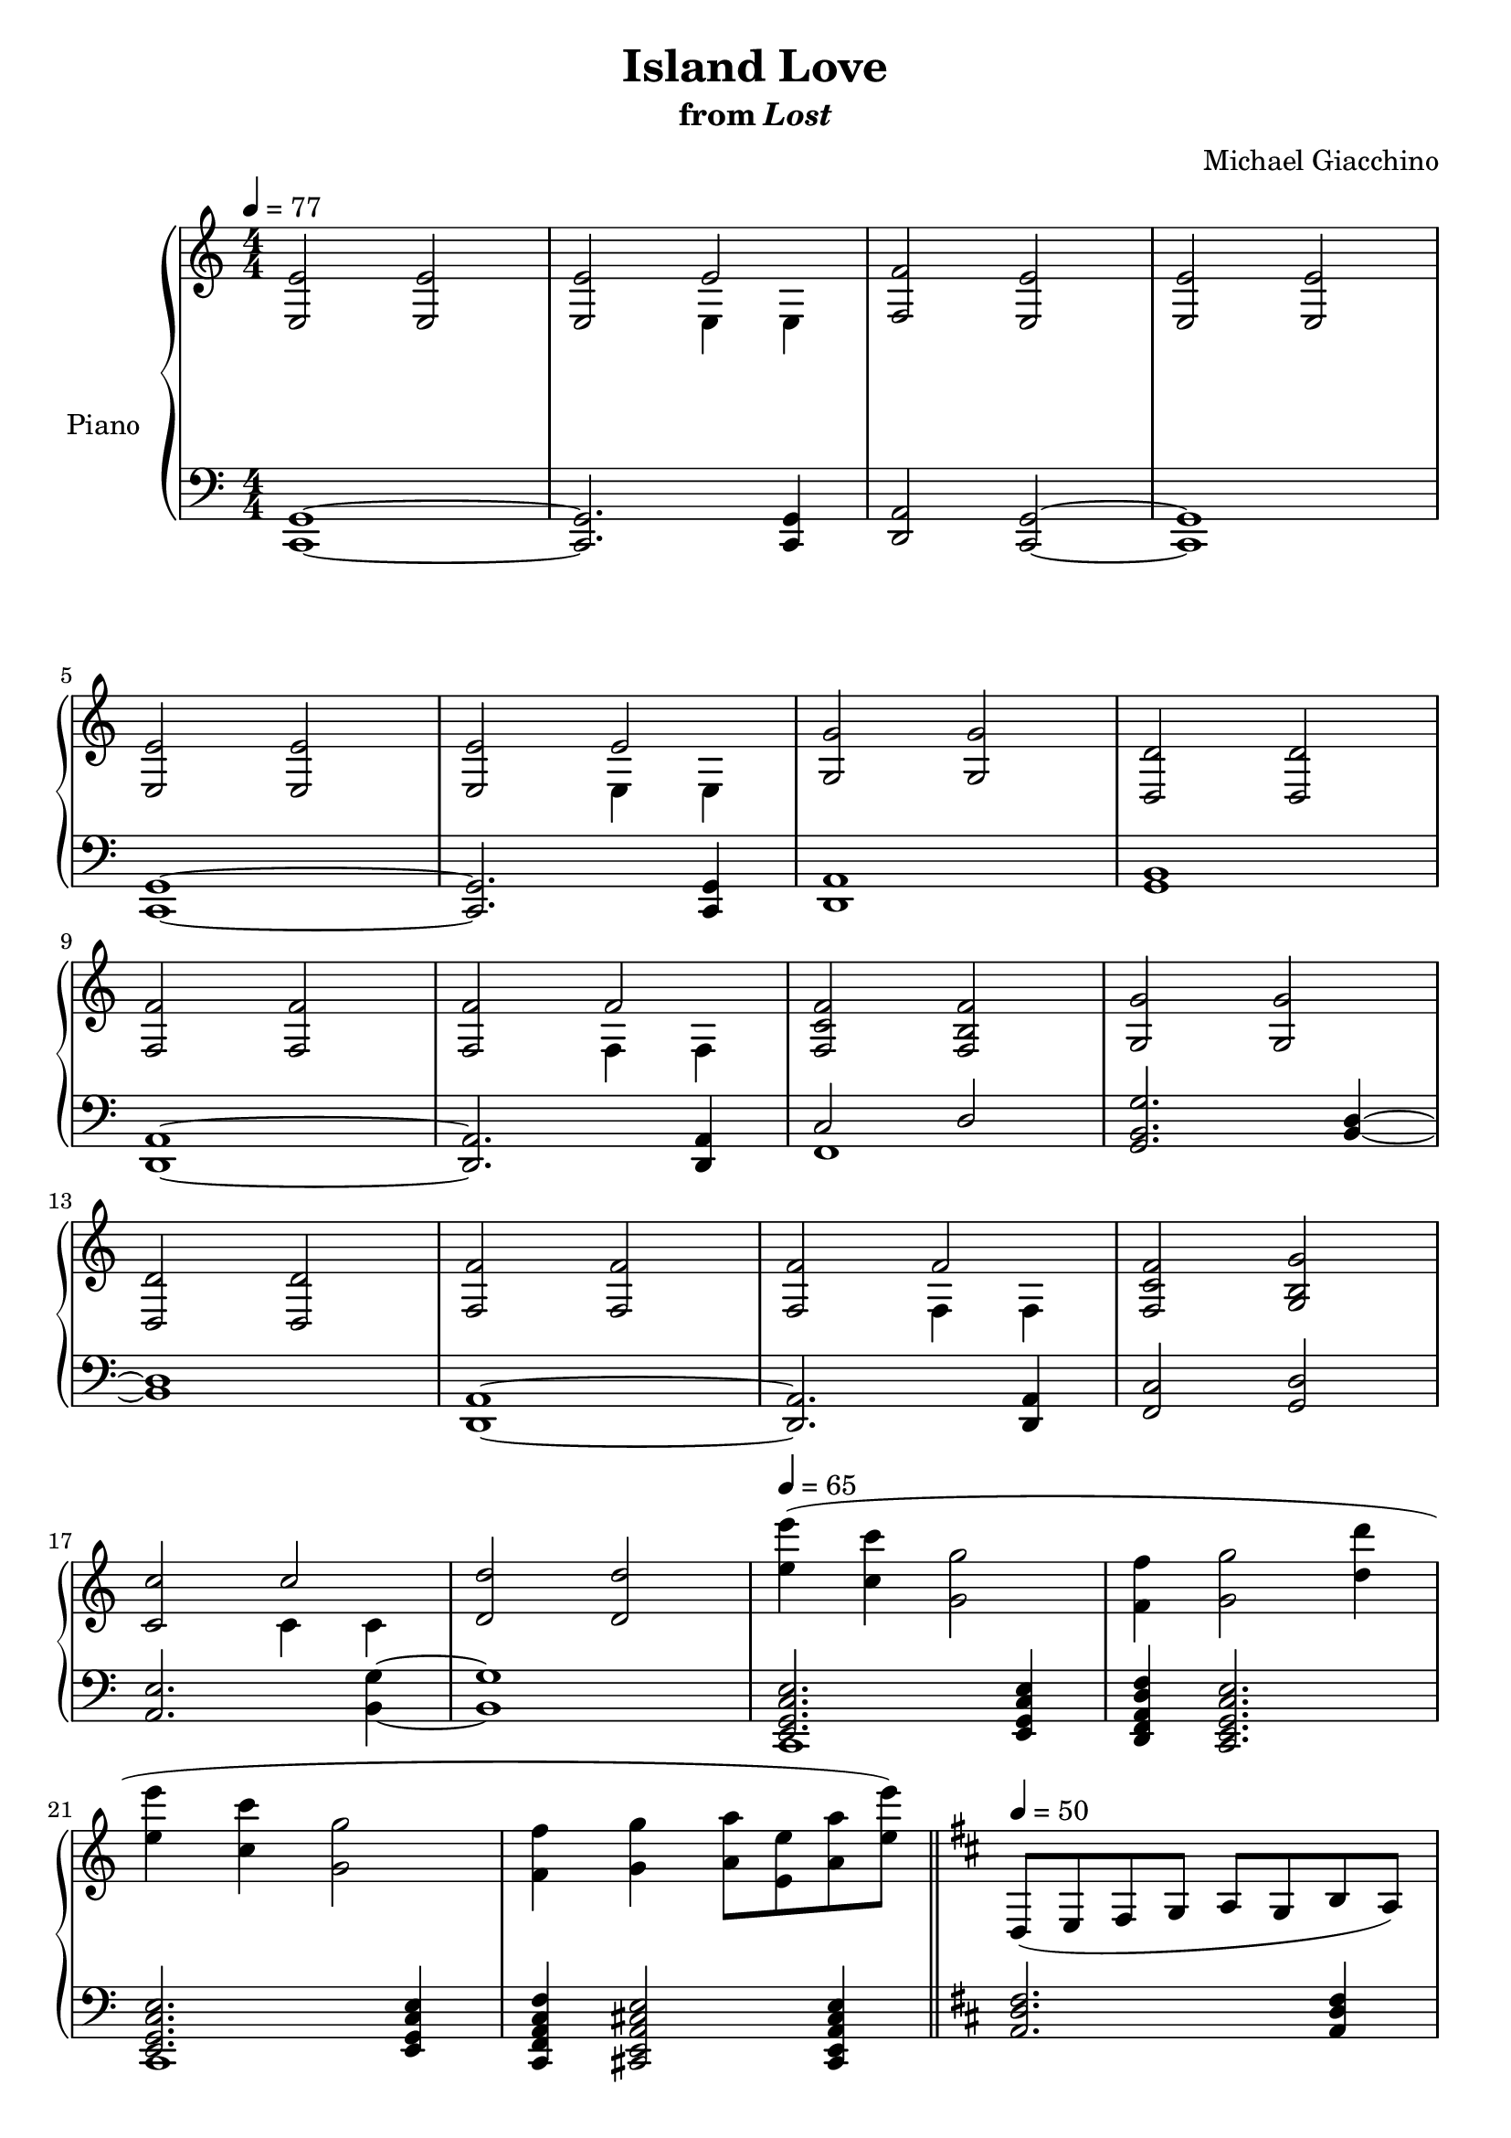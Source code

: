 \version "2.12.2"

\header {
  title = "Island Love"
  subtitle = \markup { "from" \italic "Lost" }
  composer = "Michael Giacchino"
}

global = {
  \tempo 4 = 77
  \key c \major
  \time 4/4
  \numericTimeSignature
  s1*18
  \tempo 4 = 65
  s1*4
  \bar "||"
  \tempo 4 = 50
  \key d \major
  s1*6
  \time 2/4
  s2
  \time 4/4
  s1*2
  \time 2/4
  s2
  \time 4/4
  s1
  \bar "|."
}

upper = \relative c {
  \clef treble
  <<
    {
      <e e'>2 <e e'>
      <e e'> e'2
      <f, f'>2 <e e'>
      <e e'>2 <e e'>
      \break

      <e e'> <e e'>
      <e e'> e'
      <g, g'> <g g'>
      <d d'> <d d'>
      \break

      <f f'> <f f'>
      <f f'> f'
      <f, c' f> <f b f'>
      <g g'> <g g'>
      \break

      <d d'> <d d'>
      <f f'> <f f'>
      <f f'> f'
      <f, c' f> <g b g'>
      \break

      <c c'> c'
    }
  \\
    {
      s1
      s2 e,,4 e
      s1*3
      s2 e4 e
      s1*3
      s2 f4 f
      s1*4
      s2 f4 f
      s1
      s2 c'4 c
    }
  >>
  <d d'>2 <d d'>
  <e' e'>4( <c c'> <g g'>2
  <f f'>4 <g g'>2 <d' d'>4
  \break

  <e e'> <c c'> <g g'>2
  <f f'>4 <g g'> <a a'>8 <e e'> <a a'> <e' e'>)
  d,,( e fis g a g b a)
  \break

  b( g d' a g fis a e)
  d( e fis g a g b d)
  d( cis cis b g a b cis)
  \break

  d( e fis g g fis fis e)
  d( cis cis b a e b' cis)
  e( d cis b)
  \break

  e,( fis g a b g d' e)
  d( cis cis b b d, g d')
  cis( d d e
  d1\fermata)
}

lower = \relative c, {
  \clef bass
  <c g'>1~
  <c g'>2. <c g'>4
  <d a'>2 <c g'>~
  <c g'>1

  <c g'>~
  <c g'>2. <c g'>4
  <d a'>1
  <g b>1

  <d a'>~
  <d a'>2. <d a'>4
  << { c'2 d } \\ { f,1 } >>
  <g b g'>2. <b d>4~

  <b d>1
  <d, a'>~
  <d a'>2. <d a'>4
  <f c'>2 <g d'>

  <a e'>2. <b g'>4~
  <b g'>1
  << { <e, g c e>2. <e g c e>4 } \\ { c1 } >>
  <d f a d f>4 <c e g c e>2.

  << { <e g c e>2. <e g c e>4 } \\ { c1 } >>
  <c f a c f>4 <cis e a cis e>2 <cis e a cis e>4
  <a' d fis>2. <a d fis>4

  <b e g> <a d fis>2.
  <a d fis>2. <a d fis>4
  <b e a>4 <a cis e>2.

  <e b' g'>2. <e b' g'>4
  <<
    {
      <d' b'>8 <cis a'> <cis a'> <b g'> <a cis e a>2
      <cis e a>
    }
  \\
    {
      g2 s
      a4 g
    }
  >>

  <e b' g'>1
  <g d' g b>4 <a e' a cis> <b d g d'>2
  << { <a' e'>2 } \\ { <cis,, a'> } >>
  <a' d fis>1\fermata
}

dynamics = {
}

pedal = {
}

chordnames = \chordmode {
}

\score {
  \new PianoStaff = "PianoStaff_pf" <<
    \set PianoStaff.instrumentName = #"Piano"
    \new ChordNames = "chordnames" \chordnames
    \new Staff = "Staff_pfUpper" << \global \upper >>
    \new Dynamics = "Dynamics_pf" \dynamics
    \new Staff = "Staff_pfLower" << \global \lower >>
    \new Dynamics = "pedal" \pedal
  >>

  \layout {
    % define Dynamics context
    \context {
      \type "Engraver_group"
      \name Dynamics
      \alias Voice
      \consists "Output_property_engraver"
      \consists "Piano_pedal_engraver"
      \consists "Script_engraver"
      \consists "New_dynamic_engraver"
      \consists "Dynamic_align_engraver"
      \consists "Text_engraver"
      \consists "Skip_event_swallow_translator"
      \consists "Axis_group_engraver"

      % keep spanners and text in the middle
      \override DynamicLineSpanner #'Y-offset = #0
      \override TextScript #'Y-offset = #-0.5

      \override TextScript #'font-shape = #'italic
      \override VerticalAxisGroup #'minimum-Y-extent = #'(-1 . 1)
      \override DynamicText #'extra-spacing-width = #'(0 . 0)

      % XXX: this seems to have no effect, so hairpins are still not
      % padded enough in some cases
      \override Hairpin #'bound-padding = #2.0

      % hack to fix incorrect placement of the instrument name when
      % pedaling instructions are present
      % http://lists.gnu.org/archive/html/lilypond-user/2010-07/msg00402.html
      \override VerticalAxisGroup #'meta =
      #(let* ((descr (assoc-get 'VerticalAxisGroup all-grob-descriptions))
              (meta (assoc-get 'meta descr))
              (ifaces (assoc-get 'interfaces meta)))
        ;; Adding piano-pedal-interface to this VerticalAxisGroup
        ;; prevents it being acknowledged by Instrument_name_engraver
        (acons 'interfaces (cons 'piano-pedal-interface ifaces)
                meta))
    }
    % modify PianoStaff context to accept ChordNames and Dynamics context
    \context {
      \PianoStaff
      \accepts ChordNames
      \accepts Dynamics
    }
  }
}

\score {
  \unfoldRepeats {
    \new PianoStaff = "PianoStaff_pf" <<
      \new Staff = "Staff_pfUpper" << \global \upper \dynamics \pedal >>
      \new Staff = "Staff_pfLower" << \global \lower \dynamics \pedal >>
    >>
  }
  \midi {
    % the following is a workaround to prevent multiple voices from being
    % lumped into the same channel, which would inhibit overlapping notes
    \context {
      \Staff \remove "Staff_performer"
    }
    \context {
      \Voice \consists "Staff_performer"
    }
  }
}

